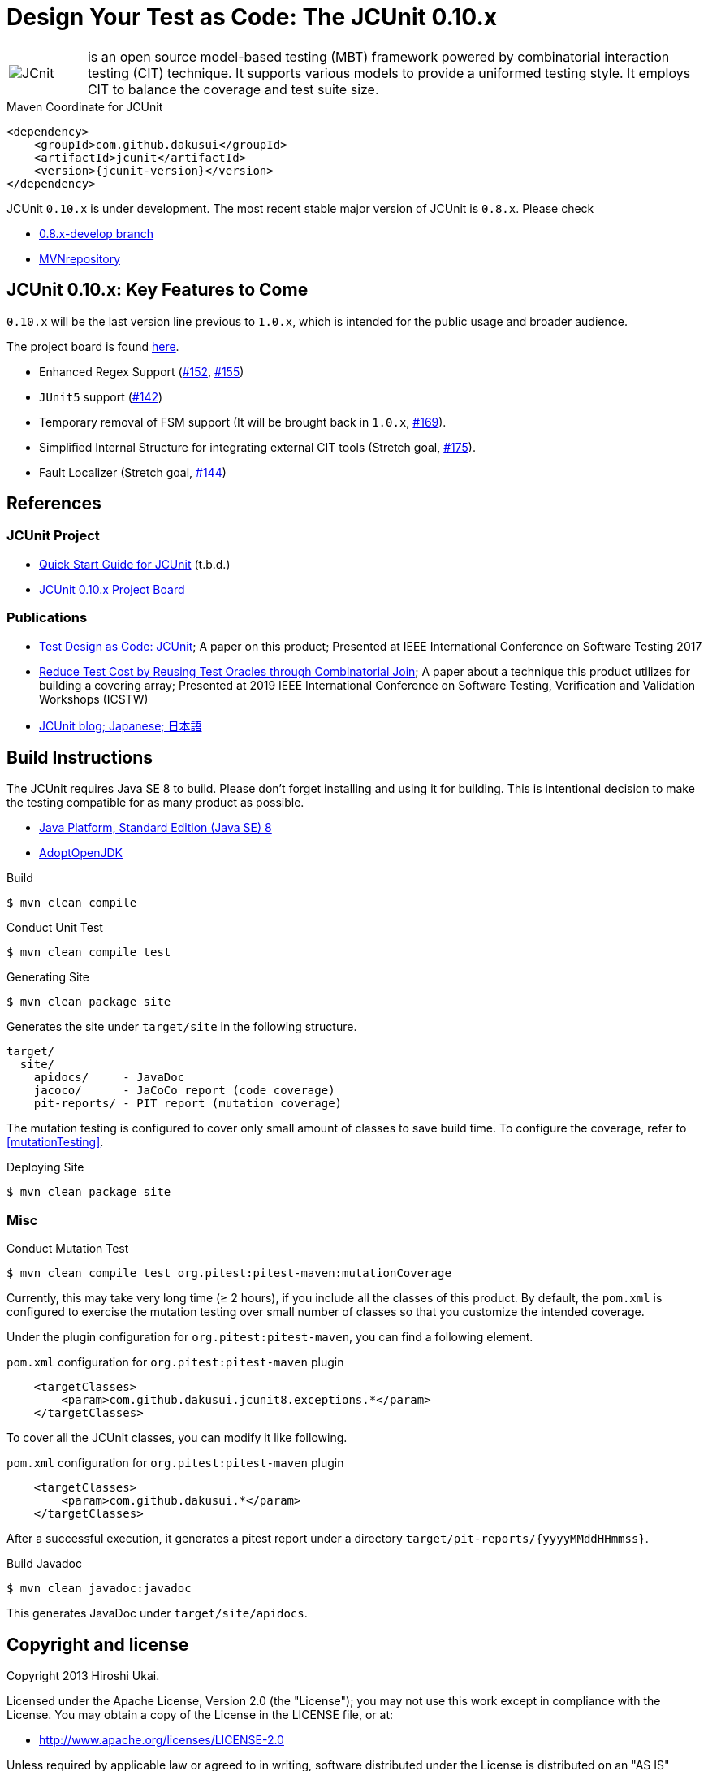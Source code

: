 = Design Your Test as Code: The JCUnit 0.10.x

[frame=none,cols="1,8"]
|===
a|image::src/site/resources/images/JCunit-logo-compact.png[JCnit] | is an open source model-based testing (MBT) framework powered by combinatorial interaction testing (CIT) technique.
It supports various models to provide a uniformed testing style.
It employs CIT to balance the coverage and test suite size.
|===

[source, xml]
.Maven Coordinate for JCUnit
----
<dependency>
    <groupId>com.github.dakusui</groupId>
    <artifactId>jcunit</artifactId>
    <version>{jcunit-version}</version>
</dependency>
----

JCUnit `0.10.x` is under development.
The most recent stable major version of JCUnit is `0.8.x`.
Please check

- https://github.com/dakusui/jcunit/tree/0.8.x-develop[0.8.x-develop branch]
- https://mvnrepository.com/artifact/com.github.dakusui/jcunit[MVNrepository]

== JCUnit 0.10.x: Key Features to Come

`0.10.x` will be the last version line previous to `1.0.x`, which is intended for the public usage and broader audience.

The project board is found https://github.com/dakusui/jcunit/projects/1[here].

* Enhanced Regex Support (https://github.com/dakusui/jcunit/issues/152[#152], https://github.com/dakusui/jcunit/issues/155[#155])
* `JUnit5` support (https://github.com/dakusui/jcunit/issues/142[#142])
* Temporary removal of FSM support (It will be brought back in `1.0.x`, https://github.com/dakusui/jcunit/issues/169[#169]).
* Simplified Internal Structure for integrating external CIT tools (Stretch goal, https://github.com/dakusui/jcunit/issues/175[#175]).
* Fault Localizer (Stretch goal, https://github.com/dakusui/jcunit/issues/144[#144])

== References

=== JCUnit Project
* https://dakusui.github.io/jcunit/[Quick Start Guide for JCUnit] (t.b.d.)
* https://github.com/dakusui/jcunit/projects/1[JCUnit 0.10.x Project Board]

=== Publications
* http://ieeexplore.ieee.org/document/7928008/[Test Design as Code: JCUnit]; A paper on this product; Presented at IEEE International Conference on Software Testing 2017
* https://ieeexplore.ieee.org/document/8728961[Reduce Test Cost by Reusing Test Oracles through Combinatorial Join]; A paper about a technique this product utilizes for building a covering array; Presented at 2019 IEEE International Conference on Software Testing, Verification and Validation Workshops (ICSTW)
* http://jcunit.hatenablog.jp/[JCUnit blog; Japanese; 日本語]

== Build Instructions

The JCUnit requires Java SE 8 to build.
Please don't forget installing and using it for building.
This is intentional decision to make the testing compatible for as many product as possible.

- https://docs.oracle.com/javase/8/[Java Platform, Standard Edition (Java SE) 8]
- https://adoptopenjdk.net/?variant=openjdk8&jvmVariant=hotspot[AdoptOpenJDK]

.Build
[source, bash]
----
$ mvn clean compile
----

.Conduct Unit Test
[source, bash]
----
$ mvn clean compile test
----

.Generating Site
[source, bash]
----
$ mvn clean package site
----

Generates the site under `target/site` in the following structure.

----
target/
  site/
    apidocs/     - JavaDoc
    jacoco/      - JaCoCo report (code coverage)
    pit-reports/ - PIT report (mutation coverage)
----

The mutation testing is configured to cover only small amount of classes to save build time.
To configure the coverage, refer to <<mutationTesting>>.

.Deploying Site
[source, bash]
----
$ mvn clean package site
----
=== Misc

.Conduct Mutation Test
----
$ mvn clean compile test org.pitest:pitest-maven:mutationCoverage
----
[[mutationTesting]]

Currently, this may take very long time (&ge; 2 hours), if you include all the classes of this product.
By default, the `pom.xml` is configured to exercise the mutation testing over small number of classes so that you customize the intended coverage.

Under the plugin configuration for `org.pitest:pitest-maven`, you can find a following element.

.`pom.xml` configuration for `org.pitest:pitest-maven` plugin
[source, xml]
----
    <targetClasses>
        <param>com.github.dakusui.jcunit8.exceptions.*</param>
    </targetClasses>
----
[[pitest-maven-config]]

To cover all the JCUnit classes, you can modify it like following.

.`pom.xml` configuration for `org.pitest:pitest-maven` plugin
[source, xml]
----
    <targetClasses>
        <param>com.github.dakusui.*</param>
    </targetClasses>
----

After a successful execution, it generates a pitest report under a directory `target/pit-reports/\{yyyyMMddHHmmss\}`.

.Build Javadoc
[source, bash]
----
$ mvn clean javadoc:javadoc
----
This generates JavaDoc under `target/site/apidocs`.

== Copyright and license

Copyright 2013 Hiroshi Ukai.

Licensed under the Apache License, Version 2.0 (the "License"); you may not use this work except in compliance with the License.
You may obtain a copy of the License in the LICENSE file, or at:

- http://www.apache.org/licenses/LICENSE-2.0[http://www.apache.org/licenses/LICENSE-2.0]

Unless required by applicable law or agreed to in writing, software distributed under the License is distributed on an "AS IS" BASIS, WITHOUT WARRANTIES OR CONDITIONS OF ANY KIND, either express or implied.
See the License for the specific language governing permissions and limitations under the License.
